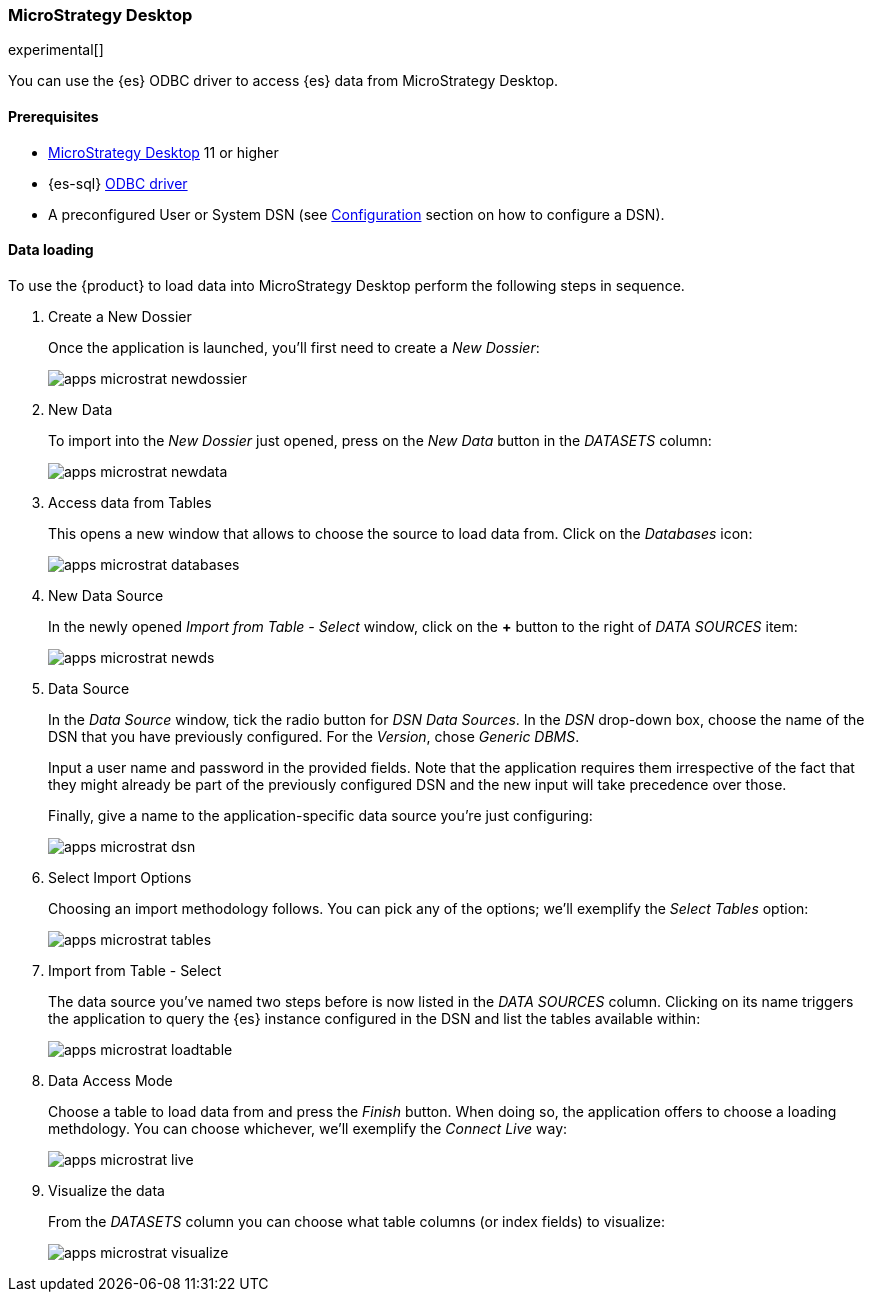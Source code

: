 [role="xpack"]
[testenv="platinum"]
[[sql-client-apps-microstrat]]
=== MicroStrategy Desktop

experimental[]

You can use the {es} ODBC driver to access {es} data from MicroStrategy Desktop.

==== Prerequisites

* https://www.microstrategy.com/us/get-started/desktop[MicroStrategy Desktop] 11 or higher
* {es-sql} <<sql-odbc, ODBC driver>>
* A preconfigured User or System DSN (see <<dsn-configuration,Configuration>> section on how to configure a DSN).

==== Data loading

To use the {product} to load data into MicroStrategy Desktop perform the following steps in sequence.

. Create a New Dossier
+
Once the application is launched, you'll first need to create a _New Dossier_:
+
[[apps_microstrat_newdossier]]
image:images/sql/odbc/apps_microstrat_newdossier.png[]
+
. New Data
+
To import into the _New Dossier_ just opened, press on the _New Data_ button in the _DATASETS_ column:
+
[[apps_microstrat_newdata]]
image:images/sql/odbc/apps_microstrat_newdata.png[]
+
. Access data from Tables
+
This opens a new window that allows to choose the source to load data from. Click on the _Databases_ icon:
+
[[apps_microstrat_databases]]
image:images/sql/odbc/apps_microstrat_databases.png[]
+
. New Data Source
+
In the newly opened _Import from Table - Select_ window, click on the *+* button to the right of _DATA SOURCES_ item:
+
[[apps_microstrat_newds]]
image:images/sql/odbc/apps_microstrat_newds.png[]
+
. Data Source
+
In the _Data Source_ window, tick the radio button for _DSN Data Sources_. In the _DSN_ drop-down box, choose the name of the DSN that you
have previously configured. For the _Version_, chose _Generic DBMS_.
+
Input a user name and password in the provided fields.
Note that the application requires them irrespective of the fact that they might already be part of the previously configured DSN and the
new input will take precedence over those.
+
Finally, give a name to the application-specific data source you're just configuring:
+
[[apps_microstrat_dsn]]
image:images/sql/odbc/apps_microstrat_dsn.png[]
+
. Select Import Options
+
Choosing an import methodology follows. You can pick any of the options; we'll exemplify the _Select Tables_ option:
+
[[apps_microstrat_tables]]
image:images/sql/odbc/apps_microstrat_tables.png[]
+
. Import from Table - Select
+
The data source you've named two steps before is now listed in the _DATA SOURCES_ column. Clicking on its name triggers the
application to query the {es} instance configured in the DSN and list the tables available within:
+
[[apps_microstrat_loadtable]]
image:images/sql/odbc/apps_microstrat_loadtable.png[]
+
. Data Access Mode
+
Choose a table to load data from and press the _Finish_ button. When doing so, the application offers to choose a loading methdology.
You can choose whichever, we'll exemplify the _Connect Live_ way:
+
[[apps_microstrat_live]]
image:images/sql/odbc/apps_microstrat_live.png[]
+
. Visualize the data
+
From the _DATASETS_ column you can choose what table columns (or index fields) to visualize:
+
[[apps_microstrat_visualize]]
image:images/sql/odbc/apps_microstrat_visualize.png[]


// vim: set noet fenc=utf-8 ff=dos sts=0 sw=4 ts=4 tw=138 columns=140
